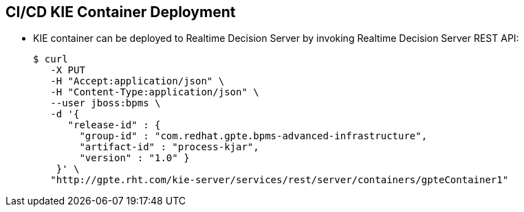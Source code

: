 :scrollbar:
:data-uri:
:noaudio:

== CI/CD KIE Container Deployment

* KIE container can be deployed to Realtime Decision Server by invoking Realtime Decision Server REST API:
+
[source,text]
-----
$ curl
   -X PUT
   -H "Accept:application/json" \
   -H "Content-Type:application/json" \
   --user jboss:bpms \
   -d '{
      "release-id" : {
        "group-id" : "com.redhat.gpte.bpms-advanced-infrastructure",
        "artifact-id" : "process-kjar",
        "version" : "1.0" }
    }' \
   "http://gpte.rht.com/kie-server/services/rest/server/containers/gpteContainer1"
-----


ifdef::showscript[]

Transcript:

The Realtime Decision Server can be deployed to the Realtime Decision Server web application by invoking the Realtime Decision Server REST API.

The HTTP endpoint for execution has the form shown in the example.

Use the PUT HTTP method of the endpoint and provide the `group-id`, `artifact-id`, and `version` of the deployment unit that is to create a KIE container, as shown here.

endif::showscript[]
